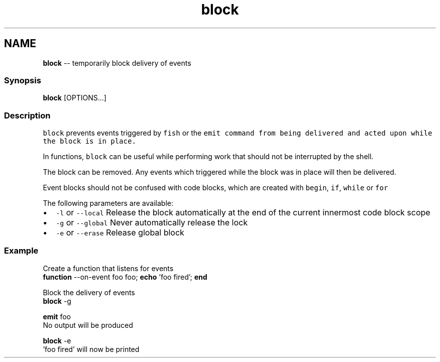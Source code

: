 .TH "block" 1 "Thu May 26 2016" "Version 2.3.0" "fish" \" -*- nroff -*-
.ad l
.nh
.SH NAME
\fBblock\fP -- temporarily block delivery of events 

.PP
.SS "Synopsis"
.PP
.nf

\fBblock\fP [OPTIONS\&.\&.\&.]
.fi
.PP
.SS "Description"
\fCblock\fP prevents events triggered by \fCfish\fP or the \fC\fCemit\fP\fP command from being delivered and acted upon while the block is in place\&.
.PP
In functions, \fCblock\fP can be useful while performing work that should not be interrupted by the shell\&.
.PP
The block can be removed\&. Any events which triggered while the block was in place will then be delivered\&.
.PP
Event blocks should not be confused with code blocks, which are created with \fCbegin\fP, \fCif\fP, \fCwhile\fP or \fCfor\fP
.PP
The following parameters are available:
.PP
.IP "\(bu" 2
\fC-l\fP or \fC--local\fP Release the block automatically at the end of the current innermost code block scope
.IP "\(bu" 2
\fC-g\fP or \fC--global\fP Never automatically release the lock
.IP "\(bu" 2
\fC-e\fP or \fC--erase\fP Release global block
.PP
.SS "Example"
.PP
.nf

  Create a function that listens for events
\fBfunction\fP --on-event foo foo; \fBecho\fP 'foo fired'; \fBend\fP
.fi
.PP
.PP
.PP
.nf
  Block the delivery of events
\fBblock\fP -g
.fi
.PP
.PP
.PP
.nf
\fBemit\fP foo
  No output will be produced
.fi
.PP
.PP
.PP
.nf
\fBblock\fP -e
  'foo fired' will now be printed
.fi
.PP
 
